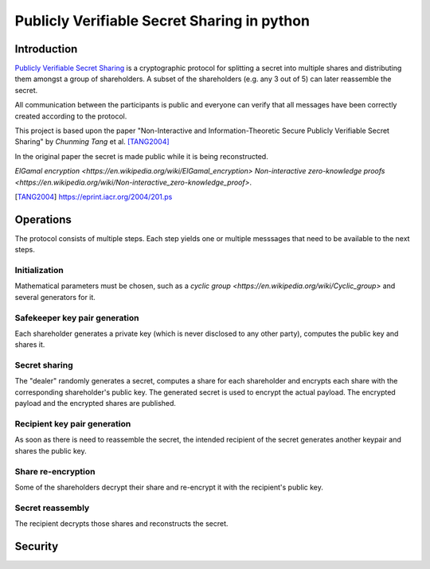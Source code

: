 ############################################
Publicly Verifiable Secret Sharing in python
############################################

Introduction
============

`Publicly Verifiable Secret Sharing
<https://en.wikipedia.org/wiki/Publicly_Verifiable_Secret_Sharing>`_
is a cryptographic protocol for splitting a secret into multiple shares
and distributing them amongst a group of shareholders.
A subset of the shareholders (e.g. any 3 out of 5) can later reassemble the
secret.

All communication between the participants is public and everyone can verify
that all messages have been correctly created according to the protocol.



This project is based upon the paper "Non-Interactive and Information-Theoretic
Secure Publicly Verifiable Secret Sharing" by *Chunming Tang* et al. [TANG2004]_

In the original paper the secret is made public while it is being reconstructed.

`ElGamal encryption <https://en.wikipedia.org/wiki/ElGamal_encryption>`
`Non-interactive zero-knowledge proofs <https://en.wikipedia.org/wiki/Non-interactive_zero-knowledge_proof>`.


.. [TANG2004] https://eprint.iacr.org/2004/201.ps


Operations
==========
The protocol consists of multiple steps. Each step yields one or multiple
messsages that need to be available to the next steps.

Initialization
--------------------
Mathematical parameters must be chosen, such as a `cyclic group
<https://en.wikipedia.org/wiki/Cyclic_group>` and several
generators for it.

Safekeeper key pair generation
------------------------------
Each shareholder generates a private key (which is never disclosed to
any other party), computes the public key and shares it.

Secret sharing
--------------
The "dealer" randomly generates a secret, computes a share for each
shareholder and encrypts each share with the corresponding shareholder's public
key.
The generated secret is used to encrypt the actual payload. The encrypted payload
and the encrypted shares are published.

Recipient key pair generation
-----------------------------
As soon as there is need to reassemble the secret, the intended recipient of
the secret generates another keypair and shares the public key.

Share re-encryption
-------------------
Some of the shareholders decrypt their share and re-encrypt it with the
recipient's public key.

Secret reassembly
-----------------
The recipient decrypts those shares and reconstructs the secret.


.. XXX
   asn.1
   available groups
   sharing real secrets (encrypt with AES-GCM)
   don't store pubkeys in shares, only the username


Security
========

